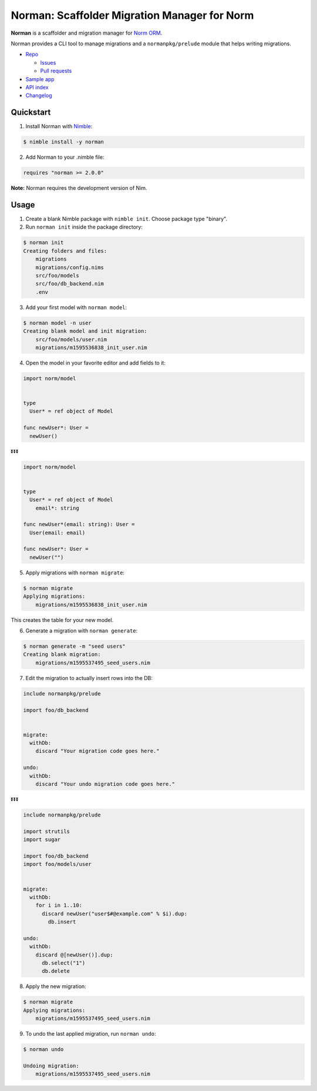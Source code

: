 *********************************************
Norman: Scaffolder Migration Manager for Norm
*********************************************

.. image:: https://travis-ci.com/moigagoo/norman.svg?branch=develop
    :alt: Build Status
    :target: https://travis-ci.com/moigagoo/norman

.. image:: https://raw.githubusercontent.com/yglukhov/nimble-tag/master/nimble.png
    :alt: Nimble
    :target: https://nimble.directory/pkg/norman


**Norman** is a scaffolder and migration manager for `Norm ORM <https://moigagoo.github.io/norm/norm.html>`__.

Norman provides a CLI tool to manage migrations and a ``normanpkg/prelude`` module that helps writing migrations.

*   `Repo <https://github.com/moigagoo/norman>`__

    -   `Issues <https://github.com/moigagoo/norman/issues>`__
    -   `Pull requests <https://github.com/moigagoo/norman/pulls>`__

*   `Sample app <https://github.com/moigagoo/shop-api>`__
*   `API index <theindex.html>`__
*   `Changelog <https://github.com/moigagoo/norman/blob/develop/changelog.rst>`__


Quickstart
==========

1.  Install Norman with `Nimble <https://github.com/nim-lang/nimble>`_:

.. code-block::

    $ nimble install -y norman

2.  Add Norman to your .nimble file:

.. code-block:: nim

    requires "norman >= 2.0.0"

**Note:** Norman requires the development version of Nim.


Usage
=====

1.  Create a blank Nimble package with ``nimble init``. Choose package type "binary".

2.  Run ``norman init`` inside the package directory:

.. code-block::

    $ norman init
    Creating folders and files:
        migrations
        migrations/config.nims
        src/foo/models
        src/foo/db_backend.nim
        .env

3.  Add your first model with ``norman model``:

.. code-block::

    $ norman model -n user
    Creating blank model and init migration:
        src/foo/models/user.nim
        migrations/m1595536838_init_user.nim

4.  Open the model in your favorite editor and add fields to it:

.. code-block:: nim

    import norm/model


    type
      User* = ref object of Model

    func newUser*: User =
      newUser()

⏬⏬⏬

.. code-block:: nim

    import norm/model


    type
      User* = ref object of Model
        email*: string

    func newUser*(email: string): User =
      User(email: email)

    func newUser*: User =
      newUser("")


5.  Apply migrations with ``norman migrate``:

.. code-block:: language

    $ norman migrate
    Applying migrations:
        migrations/m1595536838_init_user.nim

This creates the table for your new model.

6.  Generate a migration with ``norman generate``:

.. code-block::

    $ norman generate -m "seed users"
    Creating blank migration:
        migrations/m1595537495_seed_users.nim

7.  Edit the migration to actually insert rows into the DB:

.. code-block:: nim

    include normanpkg/prelude

    import foo/db_backend


    migrate:
      withDb:
        discard "Your migration code goes here."

    undo:
      withDb:
        discard "Your undo migration code goes here."


⏬⏬⏬

.. code-block:: nim

    include normanpkg/prelude

    import strutils
    import sugar

    import foo/db_backend
    import foo/models/user


    migrate:
      withDb:
        for i in 1..10:
          discard newUser("user$#@example.com" % $i).dup:
            db.insert

    undo:
      withDb:
        discard @[newUser()].dup:
          db.select("1")
          db.delete

8.  Apply the new migration:

.. code-block::

    $ norman migrate
    Applying migrations:
        migrations/m1595537495_seed_users.nim

9.  To undo the last applied migration, run ``norman undo``:

.. code-block::

    $ norman undo

    Undoing migration:
        migrations/m1595537495_seed_users.nim
